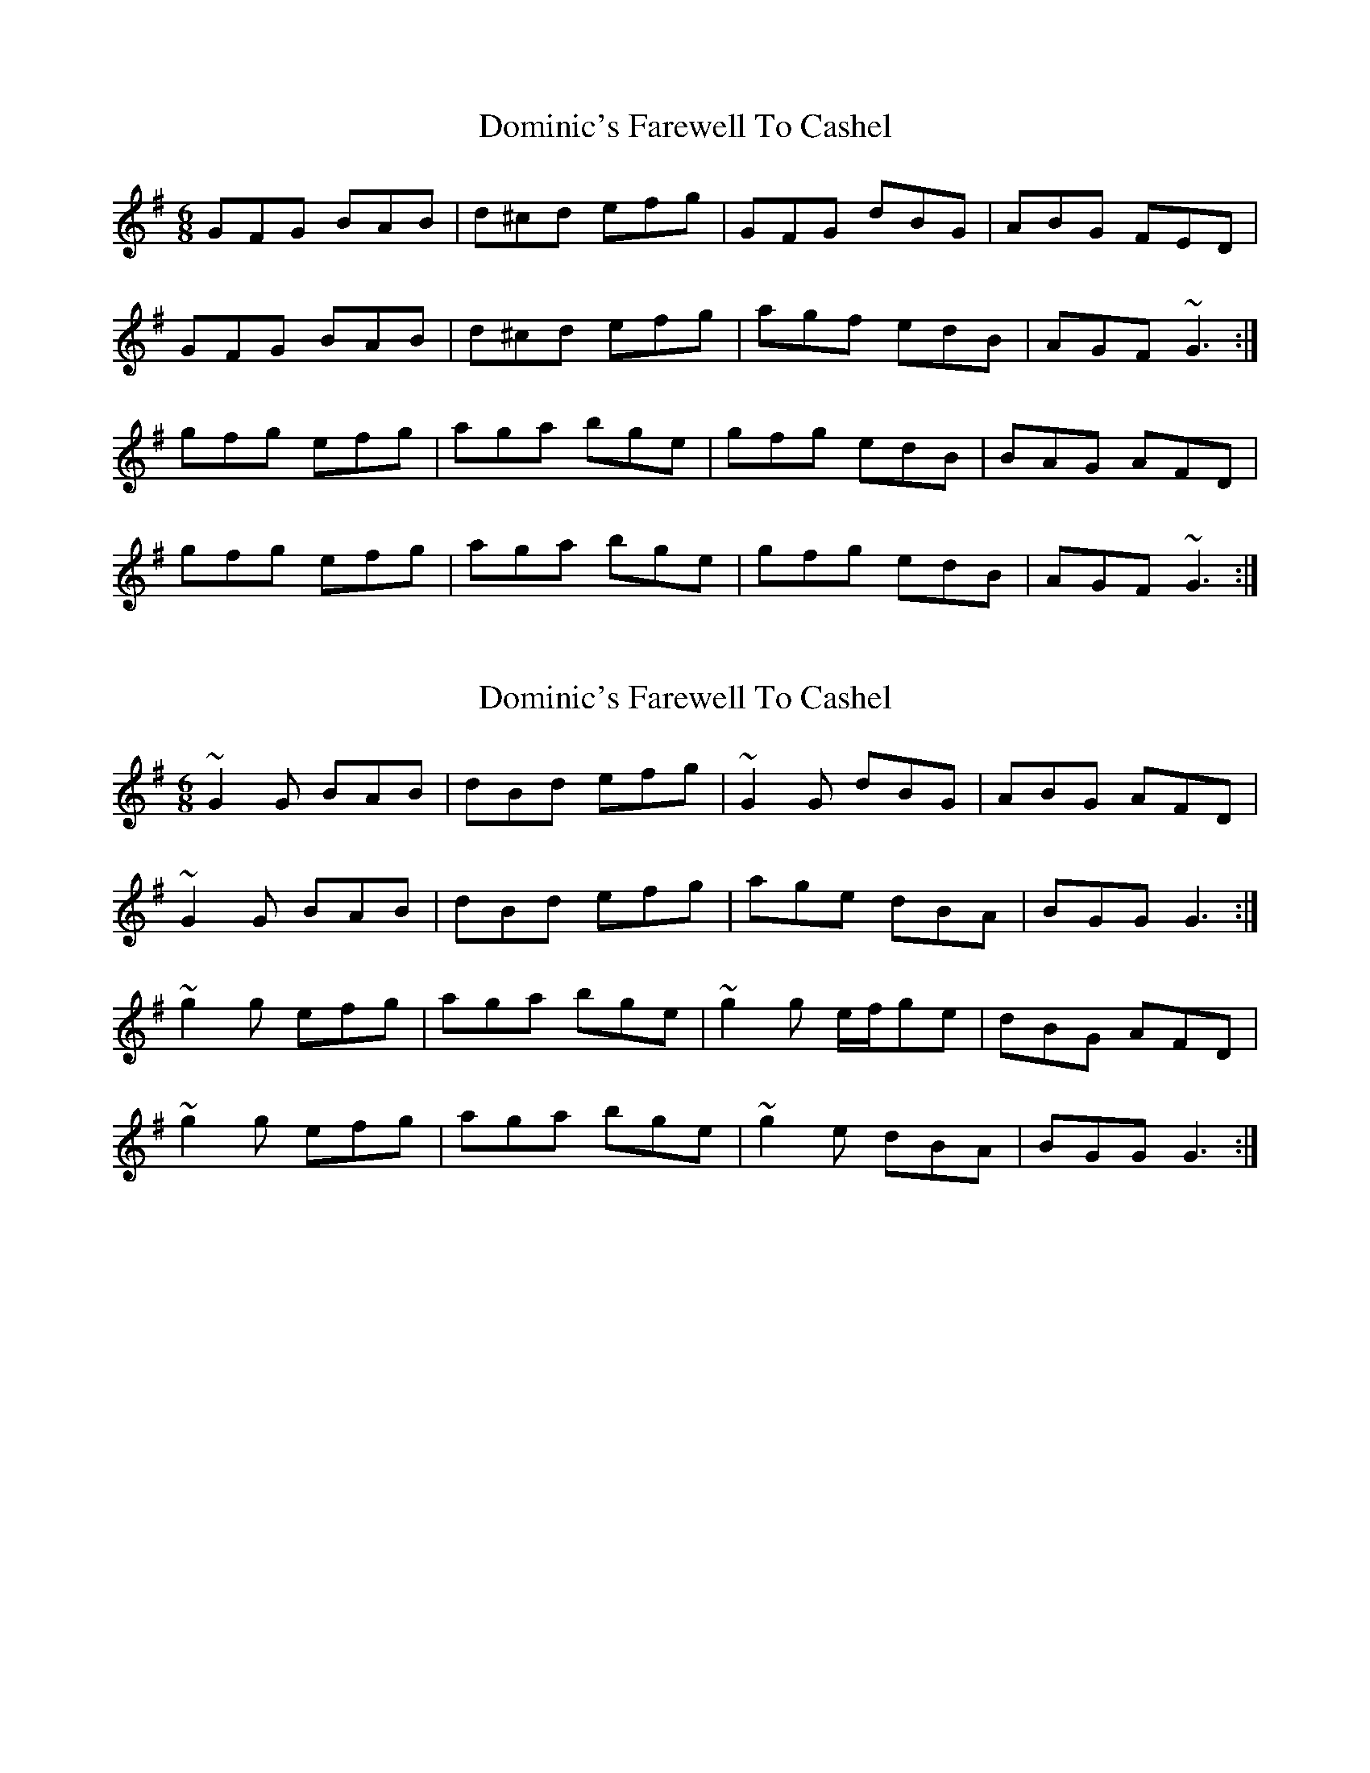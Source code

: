 X: 1
T: Dominic's Farewell To Cashel
Z: jdave
S: https://thesession.org/tunes/3028#setting3028
R: jig
M: 6/8
L: 1/8
K: Gmaj
GFG BAB|d^cd efg|GFG dBG|ABG FED|
GFG BAB|d^cd efg|agf edB|AGF ~G3:|
gfg efg|aga bge|gfg edB|BAG AFD|
gfg efg|aga bge|gfg edB|AGF ~G3:|
X: 2
T: Dominic's Farewell To Cashel
Z: sebastian the m3g4p0p
S: https://thesession.org/tunes/3028#setting22727
R: jig
M: 6/8
L: 1/8
K: Gmaj
~G2G BAB|dBd efg|~G2G dBG|ABG AFD|
~G2G BAB|dBd efg|age dBA|BGG G3:|
~g2g efg|aga bge|~g2g e/f/ge|dBG AFD|
~g2g efg|aga bge|~g2e dBA|BGG G3:|
